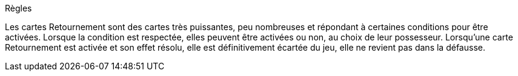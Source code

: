 Règles

Les cartes Retournement sont des cartes très puissantes, peu nombreuses et répondant à certaines conditions pour être activées. Lorsque la condition est respectée, elles peuvent être activées ou non, au choix de leur possesseur. Lorsqu'une carte Retournement est activée et son effet résolu, elle est définitivement écartée du jeu, elle ne revient pas dans la défausse.
